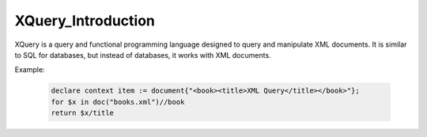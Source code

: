 XQuery_Introduction
==========================

XQuery is a query and functional programming language designed to query and manipulate XML documents. It is similar to SQL for databases, but instead of databases, it works with XML documents.

Example:

    .. code-block:: xquery
  
        declare context item := document{"<book><title>XML Query</title></book>"};
        for $x in doc("books.xml")//book
        return $x/title
